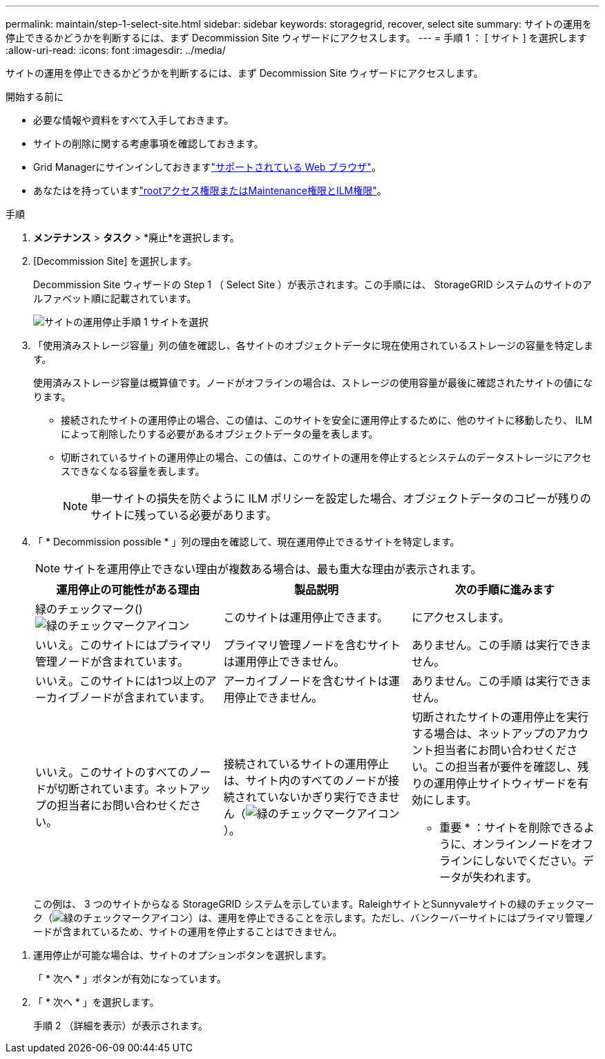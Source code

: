 ---
permalink: maintain/step-1-select-site.html 
sidebar: sidebar 
keywords: storagegrid, recover, select site 
summary: サイトの運用を停止できるかどうかを判断するには、まず Decommission Site ウィザードにアクセスします。 
---
= 手順 1 ： [ サイト ] を選択します
:allow-uri-read: 
:icons: font
:imagesdir: ../media/


[role="lead"]
サイトの運用を停止できるかどうかを判断するには、まず Decommission Site ウィザードにアクセスします。

.開始する前に
* 必要な情報や資料をすべて入手しておきます。
* サイトの削除に関する考慮事項を確認しておきます。
* Grid Managerにサインインしておきますlink:../admin/web-browser-requirements.html["サポートされている Web ブラウザ"]。
* あなたはを持っていますlink:../admin/admin-group-permissions.html["rootアクセス権限またはMaintenance権限とILM権限"]。


.手順
. *メンテナンス* > *タスク* > *廃止*を選択します。
. [Decommission Site] を選択します。
+
Decommission Site ウィザードの Step 1 （ Select Site ）が表示されます。この手順には、 StorageGRID システムのサイトのアルファベット順に記載されています。

+
image::../media/decommission_site_step_select_site.png[サイトの運用停止手順 1 サイトを選択]

. 「使用済みストレージ容量」列の値を確認し、各サイトのオブジェクトデータに現在使用されているストレージの容量を特定します。
+
使用済みストレージ容量は概算値です。ノードがオフラインの場合は、ストレージの使用容量が最後に確認されたサイトの値になります。

+
** 接続されたサイトの運用停止の場合、この値は、このサイトを安全に運用停止するために、他のサイトに移動したり、 ILM によって削除したりする必要があるオブジェクトデータの量を表します。
** 切断されているサイトの運用停止の場合、この値は、このサイトの運用を停止するとシステムのデータストレージにアクセスできなくなる容量を表します。
+

NOTE: 単一サイトの損失を防ぐように ILM ポリシーを設定した場合、オブジェクトデータのコピーが残りのサイトに残っている必要があります。



. 「 * Decommission possible * 」列の理由を確認して、現在運用停止できるサイトを特定します。
+

NOTE: サイトを運用停止できない理由が複数ある場合は、最も重大な理由が表示されます。

+
[cols="1a,1a,1a"]
|===
| 運用停止の可能性がある理由 | 製品説明 | 次の手順に進みます 


 a| 
緑のチェックマーク()image:../media/icon_alert_green_checkmark.png["緑のチェックマークアイコン"]
 a| 
このサイトは運用停止できます。
 a| 
にアクセスします。



 a| 
いいえ。このサイトにはプライマリ管理ノードが含まれています。
 a| 
プライマリ管理ノードを含むサイトは運用停止できません。
 a| 
ありません。この手順 は実行できません。



 a| 
いいえ。このサイトには1つ以上のアーカイブノードが含まれています。
 a| 
アーカイブノードを含むサイトは運用停止できません。
 a| 
ありません。この手順 は実行できません。



 a| 
いいえ。このサイトのすべてのノードが切断されています。ネットアップの担当者にお問い合わせください。
 a| 
接続されているサイトの運用停止は、サイト内のすべてのノードが接続されていないかぎり実行できません（image:../media/icon_alert_green_checkmark.png["緑のチェックマークアイコン"]）。
 a| 
切断されたサイトの運用停止を実行する場合は、ネットアップのアカウント担当者にお問い合わせください。この担当者が要件を確認し、残りの運用停止サイトウィザードを有効にします。

* 重要 * ：サイトを削除できるように、オンラインノードをオフラインにしないでください。データが失われます。

|===
+
この例は、 3 つのサイトからなる StorageGRID システムを示しています。RaleighサイトとSunnyvaleサイトの緑のチェックマーク（image:../media/icon_alert_green_checkmark.png["緑のチェックマークアイコン"]）は、運用を停止できることを示します。ただし、バンクーバーサイトにはプライマリ管理ノードが含まれているため、サイトの運用を停止することはできません。



[[decommission_possible]]
. 運用停止が可能な場合は、サイトのオプションボタンを選択します。
+
「 * 次へ * 」ボタンが有効になっています。

. 「 * 次へ * 」を選択します。
+
手順 2 （詳細を表示）が表示されます。



